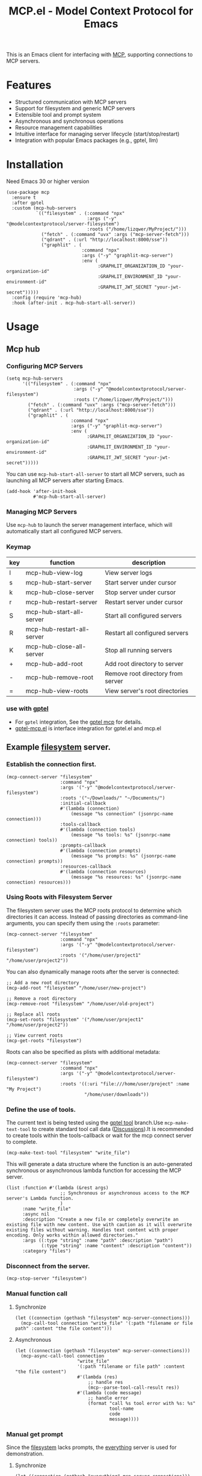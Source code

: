 #+TITLE: MCP.el - Model Context Protocol for Emacs

[[https://melpa.org/#/mcp][file:https://melpa.org/packages/mcp-badge.svg]]
[[https://www.gnu.org/licenses/gpl-3.0][https://img.shields.io/badge/License-GPLv3-blue.svg]]

This is an Emacs client for interfacing with [[https://modelcontextprotocol.io/introduction][MCP]], supporting connections to MCP servers.

* Features
- Structured communication with MCP servers
- Support for filesystem and generic MCP servers
- Extensible tool and prompt system
- Asynchronous and synchronous operations
- Resource management capabilities
- Intuitive interface for managing server lifecycle (start/stop/restart)
- Integration with popular Emacs packages (e.g., gptel, llm)

* Installation
Need Emacs 30 or higher version
#+begin_src elisp
  (use-package mcp
    :ensure t
    :after gptel
    :custom (mcp-hub-servers
             `(("filesystem" . (:command "npx" 
                                :args ("-y" "@modelcontextprotocol/server-filesystem")
                                :roots ("/home/lizqwer/MyProject/")))
               ("fetch" . (:command "uvx" :args ("mcp-server-fetch")))
               ("qdrant" . (:url "http://localhost:8000/sse"))
               ("graphlit" . (
                              :command "npx"
                              :args ("-y" "graphlit-mcp-server")
                              :env (
                                    :GRAPHLIT_ORGANIZATION_ID "your-organization-id"
                                    :GRAPHLIT_ENVIRONMENT_ID "your-environment-id"
                                    :GRAPHLIT_JWT_SECRET "your-jwt-secret")))))
    :config (require 'mcp-hub)
    :hook (after-init . mcp-hub-start-all-server))
#+end_src
* Usage
** Mcp hub
*** Configuring MCP Servers
#+begin_src elisp
  (setq mcp-hub-servers
        '(("filesystem" . (:command "npx" 
                           :args ("-y" "@modelcontextprotocol/server-filesystem")
                           :roots ("/home/lizqwer/MyProject/")))
          ("fetch" . (:command "uvx" :args ("mcp-server-fetch")))
          ("qdrant" . (:url "http://localhost:8000/sse"))
          ("graphlit" . (
                          :command "npx"
                          :args ("-y" "graphlit-mcp-server")
                          :env (
                                :GRAPHLIT_ORGANIZATION_ID "your-organization-id"
                                :GRAPHLIT_ENVIRONMENT_ID "your-environment-id"
                                :GRAPHLIT_JWT_SECRET "your-jwt-secret")))))
#+end_src
You can use =mcp-hub-start-all-server= to start all MCP servers, such as launching all MCP servers after starting Emacs.
#+begin_src elisp
  (add-hook 'after-init-hook
            #'mcp-hub-start-all-server)
#+end_src
*** Managing MCP Servers
Use =mcp-hub= to launch the server management interface, which will automatically start all configured MCP servers.

#+html: <img src="https://github.com/user-attachments/assets/31877c0b-d71a-491d-9830-2afed8d6218a" alt="mcp-hub"/>

*** Keymap
| key | function                   | description                             |
|-----+----------------------------+-----------------------------------------|
| l   | mcp-hub-view-log           | View server logs                       |
| s   | mcp-hub-start-server       | Start server under cursor              |
| k   | mcp-hub-close-server       | Stop server under cursor               |
| r   | mcp-hub-restart-server     | Restart server under cursor            |
| S   | mcp-hub-start-all-server   | Start all configured servers           |
| R   | mcp-hub-restart-all-server | Restart all configured servers         |
| K   | mcp-hub-close-all-server   | Stop all running servers               |
| +   | mcp-hub-add-root           | Add root directory to server           |
| -   | mcp-hub-remove-root        | Remove root directory from server      |
| =   | mcp-hub-view-roots         | View server's root directories         |
*** use with [[https://github.com/karthink/gptel][gptel]]
- For =gptel= integration, See the [[https://github.com/karthink/gptel?tab=readme-ov-file#model-context-protocol-mcp-integration][gptel mcp]] for details.
- [[https://github.com/lizqwerscott/gptel-mcp.el][gptel-mcp.el]] is interface integration for gptel.el and mcp.el
** Example [[https://github.com/modelcontextprotocol/servers/tree/main/src/filesystem][filesystem]] server.
*** Establish the connection first.
#+begin_src elisp
  (mcp-connect-server "filesystem" 
                      :command "npx" 
                      :args '("-y" "@modelcontextprotocol/server-filesystem")
                      :roots '("~/Downloads/" "~/Documents/")
                      :initial-callback
                      #'(lambda (connection)
                          (message "%s connection" (jsonrpc-name connection)))
                      :tools-callback
                      #'(lambda (connection tools)
                          (message "%s tools: %s" (jsonrpc-name connection) tools))
                      :prompts-callback
                      #'(lambda (connection prompts)
                          (message "%s prompts: %s" (jsonrpc-name connection) prompts))
                      :resources-callback
                      #'(lambda (connection resources)
                          (message "%s resources: %s" (jsonrpc-name connection) resources)))
#+end_src
*** Using Roots with Filesystem Server
The filesystem server uses the MCP roots protocol to determine which directories it can access. Instead of passing directories as command-line arguments, you can specify them using the =:roots= parameter:

#+begin_src elisp
  (mcp-connect-server "filesystem" 
                      :command "npx" 
                      :args '("-y" "@modelcontextprotocol/server-filesystem")
                      :roots '("/home/user/project1" "/home/user/project2"))
#+end_src

You can also dynamically manage roots after the server is connected:

#+begin_src elisp
  ;; Add a new root directory
  (mcp-add-root "filesystem" "/home/user/new-project")

  ;; Remove a root directory
  (mcp-remove-root "filesystem" "/home/user/old-project")

  ;; Replace all roots
  (mcp-set-roots "filesystem" '("/home/user/project1" "/home/user/project2"))

  ;; View current roots
  (mcp-get-roots "filesystem")
#+end_src

Roots can also be specified as plists with additional metadata:
#+begin_src elisp
  (mcp-connect-server "filesystem"
                      :command "npx"
                      :args '("-y" "@modelcontextprotocol/server-filesystem")
                      :roots '((:uri "file:///home/user/project" :name "My Project")
                               "/home/user/downloads"))
#+end_src
*** Define the use of tools.
The current text is being tested using the [[https://github.com/karthink/gptel/issues/514][gptel tool]] branch.Use =mcp-make-text-tool= to create standard tool call data ([[https://github.com/ahyatt/llm/discussions/124][Discussions]]).It is recommended to create tools within the tools-callback or wait for the mcp connect server to complete.
#+begin_src elisp
  (mcp-make-text-tool "filesystem" "write_file")
#+end_src
This will generate a data structure where the function is an auto-generated synchronous or asynchronous lambda function for accessing the MCP server.
#+begin_src elisp
  (list :function #'(lambda (&rest args)
                      ;; Synchronous or asynchronous access to the MCP server's Lambda function.
                      )
        :name "write_file"
        :async nil
        :description "Create a new file or completely overwrite an existing file with new content. Use with caution as it will overwrite existing files without warning. Handles text content with proper encoding. Only works within allowed directories."
        :args ((:type "string" :name "path" :description "path")
               (:type "string" :name "content" :description "content"))
        :category "files")
#+end_src
*** Disconnect from the server.
#+begin_src elisp
  (mcp-stop-server "filesystem")
#+end_src
*** Manual function call
**** Synchronize
#+begin_src elisp
  (let ((connection (gethash "filesystem" mcp-server-connections)))
    (mcp-call-tool connection "write_file" '(:path "filename or file path" :content "the file content")))
#+end_src
**** Asynchronous
#+begin_src elisp
  (let ((connection (gethash "filesystem" mcp-server-connections)))
    (mcp-async-call-tool connection
                         "write_file"
                         '(:path "filename or file path" :content "the file content")
                         #'(lambda (res)
                             ;; handle res
                             (mcp--parse-tool-call-result res))
                         #'(lambda (code message)
                             ;; handle error
                             (format "call %s tool error with %s: %s"
                                     tool-name
                                     code
                                     message))))
#+end_src
*** Manual get prompt
Since the [[https://github.com/modelcontextprotocol/servers/tree/main/src/filesystem][filesystem]] lacks prompts, the [[https://github.com/modelcontextprotocol/servers/tree/main/src/everything][everything]] server is used for demonstration.
**** Synchronize
#+begin_src elisp
  (let ((connection (gethash "everything" mcp-server-connections)))
    (mcp-get-prompt connection "complex_prompt" '(:temperature "1.0")))
#+end_src
**** Asynchronous
#+begin_src elisp
  (let ((connection (gethash "everything" mcp-server-connections)))
    (mcp-async-get-prompt connection
                          "complex_prompt"
                          '(:temperature "1.0")
                          #'(lambda (res)
                              (message "prompt: %s" res))
                          #'(lambda (code message)
                              (message "error call: %s, %s" code message))))
#+end_src
*** Manual get resources
Since the [[https://github.com/modelcontextprotocol/servers/tree/main/src/filesystem][filesystem]] lacks resources, the [[https://github.com/modelcontextprotocol/servers/tree/main/src/everything][everything]] server is used for demonstration.
**** Synchronize
#+begin_src elisp
  (let ((connection (gethash "everything" mcp-server-connections)))
    (mcp-read-resource connection "test://static/resource/1"))
#+end_src
**** Asynchronous
#+begin_src elisp
  (let ((connection (gethash "everything" mcp-server-connections)))
    (mcp-async-read-resource connection "test://static/resource/1"
                             #'(lambda (resource)
                                 (message "res: %s" resource))))
#+end_src
*** Get resource templates
Since the [[https://github.com/modelcontextprotocol/servers/tree/main/src/filesystem][filesystem]] lacks resources, the [[https://github.com/modelcontextprotocol/servers/tree/main/src/everything][everything]] server is used for demonstration.
#+begin_src elisp
  (let ((connection (gethash "everything" mcp-server-connections)))
    (mcp-async-list-resource-templates connection
                                       #'(lambda (connection templates)
                                           (message "%s" templates))))
#+end_src
* Roadmap
- [X] HTTP SSE based MCP server connections
- [ ] mcp marketplace (browser and auto install mcp server)
- [ ] Simplified integration with other Emacs AI clients
- [ ] Expanded documentation
- [ ] Full MCP protocol client implementation
* License
This project is licensed under the GNU General Public License v3.0 - see the [[file:LICENSE][LICENSE]] file for details.
